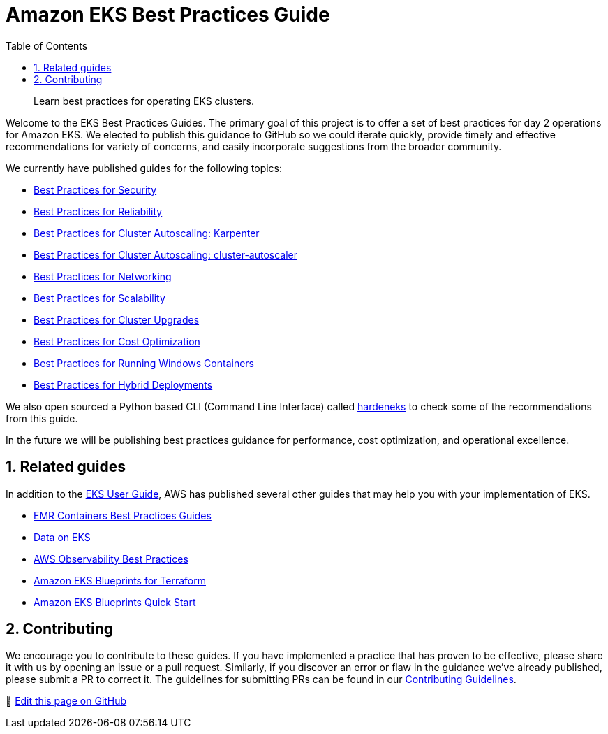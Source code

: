 //!!NODE_ROOT <chapter>
[."topic"]
[[introduction,introduction.title]]
= Amazon EKS Best Practices Guide
:doctype: book
:sectnums:
:toc: left
:icons: font
:experimental:
:idprefix:
:idseparator: -
:sourcedir: .
:info_doctype: chapter
:info_title: Amazon EKS Best Practices Guide
:info_titleabbrev: Introduction
:info_abstract: Learn best practices for operating EKS clusters.

[abstract]
--
Learn best practices for operating EKS clusters.
--

Welcome to the EKS Best Practices Guides. The primary goal of this
project is to offer a set of best practices for day 2 operations for
Amazon EKS. We elected to publish this guidance to GitHub so we could
iterate quickly, provide timely and effective recommendations for
variety of concerns, and easily incorporate suggestions from the broader
community.

We currently have published guides for the following topics:

* xref:security[Best Practices for Security]
* xref:reliability[Best Practices for Reliability]
* xref:karpenter[Best Practices for Cluster Autoscaling: Karpenter]
* xref:cas[Best Practices for Cluster Autoscaling: cluster-autoscaler]
* xref:networking[Best Practices for Networking]
* xref:scalability[Best Practices for Scalability]
* xref:cluster-upgrades[Best Practices for Cluster Upgrades]
* xref:cost-opt[Best Practices for Cost Optimization]
* xref:windows[Best Practices for Running Windows Containers]
* xref:hybrid[Best Practices for Hybrid Deployments]

We also open sourced a Python based CLI (Command Line Interface) called
https://github.com/aws-samples/hardeneks[hardeneks] to check some of the
recommendations from this guide.

In the future we will be publishing best practices guidance for
performance, cost optimization, and operational excellence.

== Related guides

In addition to the
https://docs.aws.amazon.com/eks/latest/userguide/what-is-eks.html[EKS
User Guide], AWS has published several other guides that may help you
with your implementation of EKS.

* https://aws.github.io/aws-emr-containers-best-practices/[EMR
Containers Best Practices Guides]
* https://awslabs.github.io/data-on-eks/[Data on EKS]
* https://aws-observability.github.io/observability-best-practices/[AWS
Observability Best Practices]
* https://aws-ia.github.io/terraform-aws-eks-blueprints/[Amazon EKS
Blueprints for Terraform]
* https://aws-quickstart.github.io/cdk-eks-blueprints/[Amazon EKS
Blueprints Quick Start]

== Contributing

We encourage you to contribute to these guides. If you have implemented
a practice that has proven to be effective, please share it with us by
opening an issue or a pull request. Similarly, if you discover an error
or flaw in the guidance we've already published, please submit a PR to
correct it. The guidelines for submitting PRs can be found in our
https://github.com/aws/aws-eks-best-practices/blob/master/CONTRIBUTING.md[Contributing
Guidelines].

📝 https://github.com/aws/aws-eks-best-practices/tree/master/latest/bpg/index.adoc[Edit this page on GitHub]
